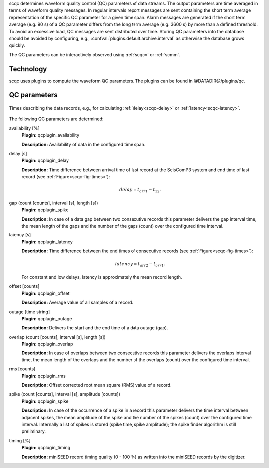 scqc determines waveform quality control (QC) parameters of data streams. The output parameters
are time averaged in terms of waveform quality messages.
In regular intervals report messages are sent containing the short term average
representation of the specific QC parameter for a given time span. Alarm messages
are generated if the short term average (e.g. 90 s) of a QC parameter differs from
the long term average (e.g. 3600 s) by more than a defined threshold.
To avoid an excessive load, QC messages are sent distributed over time. Storing
QC parameters into the database should be avoided by configuring, e.g., :confval:`plugins.default.archive.interval`
as otherwise the database grows quickly.

The QC parameters can be interactively observed using :ref:`scqcv` or :ref:`scmm`.

Technology
==========

scqc uses plugins to compute the waveform QC parameters. The plugins can be found in
@DATADIR@/plugins/qc.

QC parameters
=============

.. _scqc-fig-times:

.. figure:: media/times.png
   :align: center
   :width: 16cm

   Times describing the data records, e.g., for calculating
   :ref:`delay<scqc-delay>` or :ref:`latency<scqc-latency>`.

The following QC parameters are determined:

.. _scqc-availability:

availability [%]
 **Plugin:** qcplugin_availability

 **Description:** Availability of data in the configured time span.

.. _scqc-delay:

delay [s]
 **Plugin:** qcplugin_delay

 **Description:** Time difference between arrival time of last record at the SeisComP3 system
 and end time of last record (see :ref:`Figure<scqc-fig-times>`):

 .. math::

   delay = t_{arr1} - t_{12}.

.. _scqc-gaps:

gap (count [counts], interval [s], length [s])
 **Plugin:** qcplugin_spike

 **Description:** In case of a data gap between two consecutive records this parameter delivers
 the gap interval time, the mean length of the gaps and the number
 of the gaps (count) over the configured time interval.

.. _scqc-latency:

latency [s]
 **Plugin:** qcplugin_latency

 **Description:** Time difference between the end times of consecutive records (see :ref:`Figure<scqc-fig-times>`):

 .. math::

   latency = t_{arr2} - t_{arr1}.

 For constant and low delays, latency is approximately the mean record length.

.. _scqc-offset:

offset [counts]
 **Plugin:** qcplugin_offset

 **Description:** Average value of all samples of a record.

.. _scqc-outage:

outage [time string]
 **Plugin:** qcplugin_outage

 **Description:** Delivers the start and the end time of a data outage (gap).

.. _scqc-overlap:

overlap (count [counts], interval [s], length [s])
  **Plugin:** qcplugin_overlap

  **Description:** In case of overlaps between two consecutive records this parameter delivers
  the overlaps interval time, the mean length of the overlaps and the number
  of the overlaps (count) over the configured time interval.

.. _scqc-rms:

rms [counts]
 **Plugin:** qcplugin_rms

 **Description:** Offset corrected root mean square (RMS) value of a record.

.. _scqc-spike:

spike (count [counts], interval [s], amplitude [counts])
 **Plugin:** qcplugin_spike

 **Description:** In case of the occurrence of a spike in a record this parameter delivers the
 time interval between adjacent spikes, the mean amplitude of the spike and the number
 of the spikes (count) over the configured time interval.
 Internally a list of spikes is stored (spike time, spike amplitude); the spike
 finder algorithm is still preliminary.

.. _scqc-timing:

timing [%]
 **Plugin:** qcplugin_timing

 **Description:** miniSEED record timing quality (0 - 100 %) as written into the miniSEED records
 by the digitizer.
